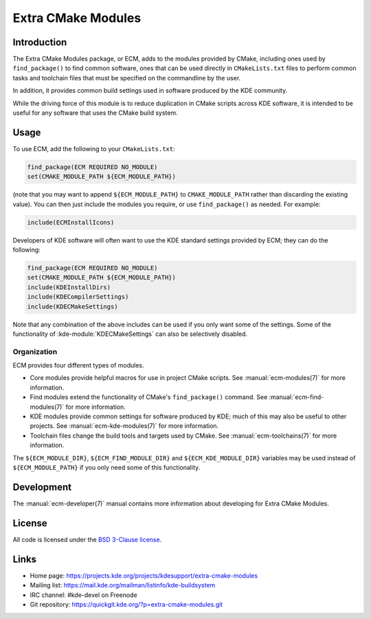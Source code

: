 Extra CMake Modules
*******************

Introduction
============

The Extra CMake Modules package, or ECM, adds to the modules provided by CMake,
including ones used by ``find_package()`` to find common software, ones that
can be used directly in ``CMakeLists.txt`` files to perform common tasks and
toolchain files that must be specified on the commandline by the user.

In addition, it provides common build settings used in software produced by the
KDE community.

While the driving force of this module is to reduce duplication in CMake scripts
across KDE software, it is intended to be useful for any software that uses the
CMake build system.


Usage
=====

To use ECM, add the following to your ``CMakeLists.txt``:

.. code-block:: cmake

  find_package(ECM REQUIRED NO_MODULE)
  set(CMAKE_MODULE_PATH ${ECM_MODULE_PATH})

(note that you may want to append ``${ECM_MODULE_PATH}`` to
``CMAKE_MODULE_PATH`` rather than discarding the existing value).  You can then
just include the modules you require, or use ``find_package()`` as needed.  For
example:

.. code-block:: cmake

  include(ECMInstallIcons)

Developers of KDE software will often want to use the KDE standard settings
provided by ECM; they can do the following:

.. code-block:: cmake

  find_package(ECM REQUIRED NO_MODULE)
  set(CMAKE_MODULE_PATH ${ECM_MODULE_PATH})
  include(KDEInstallDirs)
  include(KDECompilerSettings)
  include(KDECMakeSettings)

Note that any combination of the above includes can be used if you only want
some of the settings.  Some of the functionality of
:kde-module:`KDECMakeSettings` can also be selectively disabled.


Organization
------------

ECM provides four different types of modules.

* Core modules provide helpful macros for use in project CMake scripts.
  See :manual:`ecm-modules(7)` for more information.
* Find modules extend the functionality of CMake's ``find_package()`` command.
  See :manual:`ecm-find-modules(7)` for more information.
* KDE modules provide common settings for software produced by KDE; much of this
  may also be useful to other projects.  See :manual:`ecm-kde-modules(7)` for
  more information.
* Toolchain files change the build tools and targets used by CMake. See
  :manual:`ecm-toolchains(7)` for more information.

The ``${ECM_MODULE_DIR}``, ``${ECM_FIND_MODULE_DIR}`` and
``${ECM_KDE_MODULE_DIR}`` variables may be used instead of
``${ECM_MODULE_PATH}`` if you only need some of this functionality.


Development
===========

The :manual:`ecm-developer(7)` manual contains more information about
developing for Extra CMake Modules.


License
=======

All code is licensed under the `BSD 3-Clause license`_.

.. _BSD 3-Clause license: http://opensource.org/licenses/BSD-3-Clause


Links
=====

* Home page: https://projects.kde.org/projects/kdesupport/extra-cmake-modules
* Mailing list: https://mail.kde.org/mailman/listinfo/kde-buildsystem
* IRC channel: #kde-devel on Freenode
* Git repository: https://quickgit.kde.org/?p=extra-cmake-modules.git

